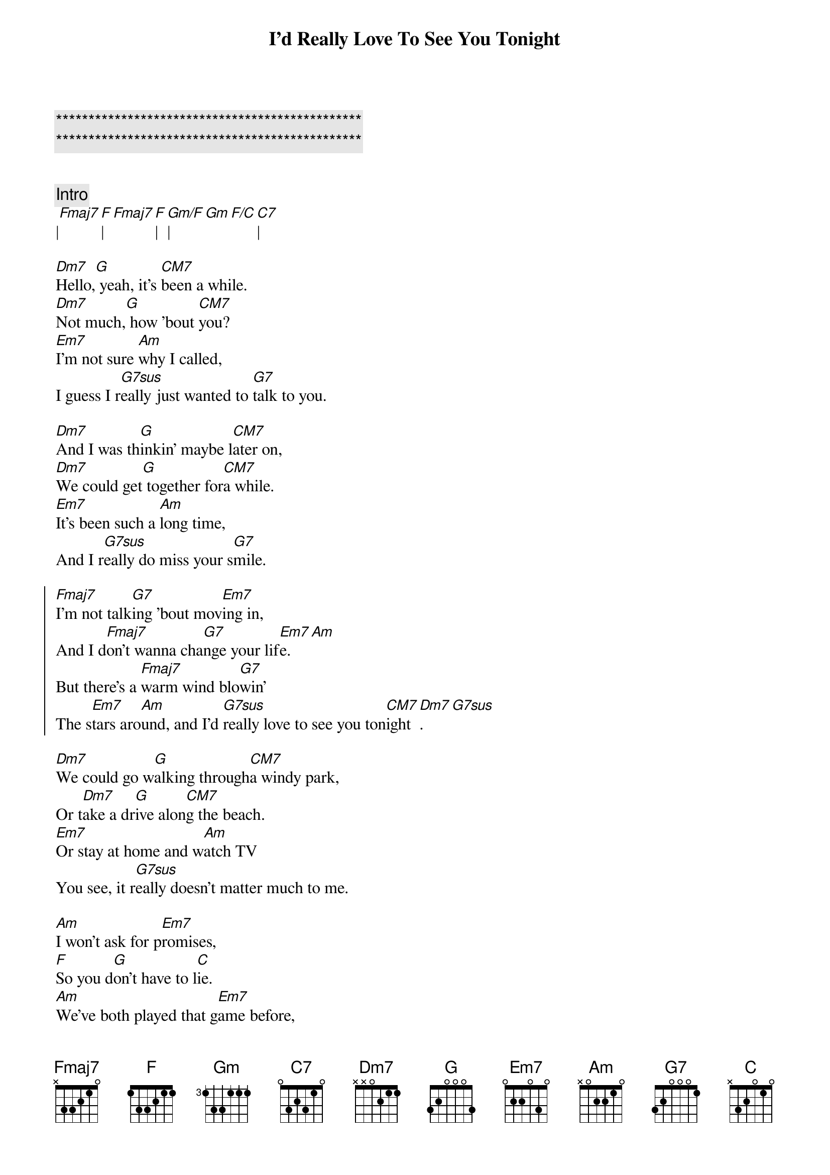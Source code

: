 {title: I'd Really Love To See You Tonight}
{artist: England Dan / John Ford Coley}
{key: F}

{c:***********************************************}
{c:***********************************************}

{flow: I V1 V2 C V3 C B C}

{c:Intro}
|[Fmaj7][F]|[Fmaj7][F]|[Gm/F]|[Gm][F/C][C7]|

{sov}
[Dm7]Hello,[G] yeah, it's [CM7]been a while.
[Dm7]Not much,[G] how 'bout [CM7]you?
[Em7]I'm not sure [Am]why I called,
I guess I r[G7sus]eally just wanted to [G7]talk to you.
{eov}

{sov}
[Dm7]And I was th[G]inkin' maybe l[CM7]ater on,
[Dm7]We could get[G] together for[CM7]a while.
[Em7]It's been such a [Am]long time,
And I r[G7sus]eally do miss your s[G7]mile.
{eov}

{soc}
[Fmaj7]I'm not talk[G7]ing 'bout mov[Em7]ing in,
And I d[Fmaj7]on't wanna cha[G7]nge your lif[Em7]e.[Am]
But there's a [Fmaj7]warm wind blo[G7]win'
The s[Em7]tars aro[Am]und, and I'd [G7sus]really love to see you ton[CM7]ight[Dm7].[G7sus]
{eoc}

{sov}
[Dm7]We could go w[G]alking through[CM7]a windy park,
Or t[Dm7]ake a dr[G]ive alon[CM7]g the beach.
[Em7]Or stay at home and w[Am]atch TV
You see, it r[G7sus]eally doesn't matter much to me.
{eov}

{sob}
[Am]I won't ask for p[Em7]romises,
[F]So you d[G]on't have to l[C]ie.
[Am]We've both played that g[Em7]ame before,
[G7sus]Say I love you, then say g[G7]oodbye.
{eob}

